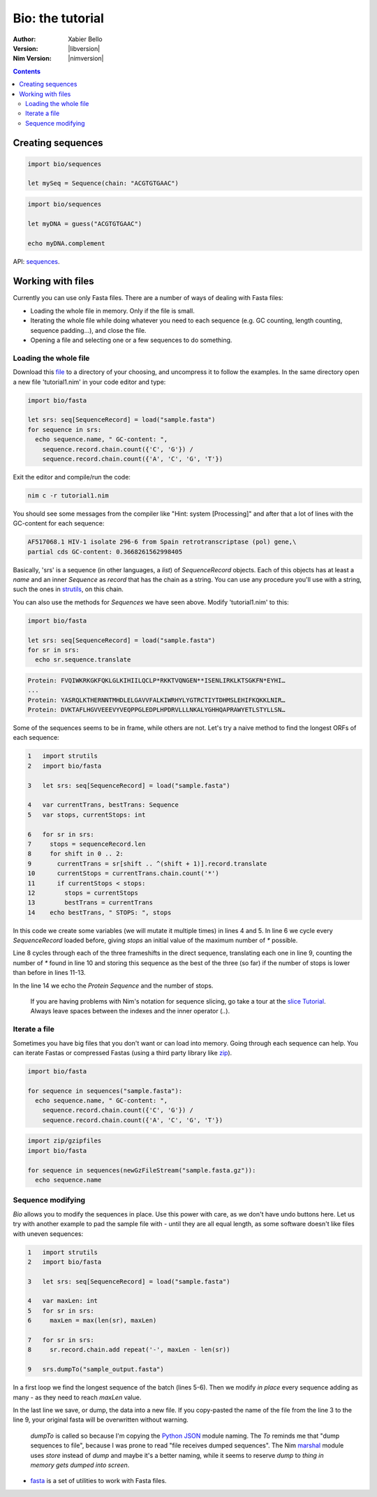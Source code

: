 =================
Bio: the tutorial
=================

:Author: Xabier Bello
:Version: |libversion|
:Nim Version: |nimversion|

.. contents::


Creating sequences
==================


.. code-block:: nim

    import bio/sequences

    let mySeq = Sequence(chain: "ACGTGTGAAC")


.. code-block:: nim

    import bio/sequences

    let myDNA = guess("ACGTGTGAAC")

    echo myDNA.complement

API: `sequences <sequences.html>`_.

Working with files
===================

Currently you can use only Fasta files. There are a number of ways of dealing
with Fasta files:

* Loading the whole file in memory. Only if the file is small.
* Iterating the whole file while doing whatever you need to each sequence (e.g.
  GC counting, length counting, sequence padding...), and close the file.
* Opening a file and selecting one or a few sequences to do something.

Loading the whole file
----------------------

Download this file_ to a directory of your choosing, and uncompress it to
follow the examples. In the same directory open a new file 'tutorial1.nim' in
your code editor and type:

.. _file: https://gitlab.com/xbello/bio/-/blob/master/src/docs/sample.fasta.gz

.. code-block::

   import bio/fasta

   let srs: seq[SequenceRecord] = load("sample.fasta")
   for sequence in srs:
     echo sequence.name, " GC-content: ",
       sequence.record.chain.count({'C', 'G'}) /
       sequence.record.chain.count({'A', 'C', 'G', 'T'})

Exit the editor and compile/run the code:

.. code-block::

    nim c -r tutorial1.nim

You should see some messages from the compiler like "Hint: system [Processing]"
and after that a lot of lines with the GC-content for each sequence:

.. code-block::

  AF517068.1 HIV-1 isolate 296-6 from Spain retrotranscriptase (pol) gene,\
  partial cds GC-content: 0.3668261562998405

Basically, 'srs' is a sequence (in other languages, a *list*) of
`SequenceRecord` objects. Each of this objects has at least a `name` and an
inner `Sequence` as `record` that has the chain as a string. You can use any
procedure you'll use with a string, such the ones in strutils_, on this chain.

.. _strutils: https://nim-lang.org/docs/strutils.html

You can also use the methods for `Sequences` we have seen above. Modify
'tutorial1.nim' to this:

.. code-block::

   import bio/fasta

   let srs: seq[SequenceRecord] = load("sample.fasta")
   for sr in srs:
     echo sr.sequence.translate

.. code-block::

   Protein: FVQIWKRKGKFQKLGLKIHIILQCLP*RKKTVQNGEN**ISENLIRKLKTSGKFN*EYHI…
   ...
   Protein: YASRQLKTHERNNTMHDLELGAVVFALKIWRHYLYGTRCTIYTDHMSLEHIFKQKKLNIR…
   Protein: DVKTAFLHGVVEEEVYVEQPPGLEDPLHPDRVLLLNKALYGHHQAPRAWYETLSTYLLSN…

Some of the sequences seems to be in frame, while others are not. Let's try a
naive method to find the longest ORFs of each sequence:

.. code-block::

  1   import strutils
  2   import bio/fasta

  3   let srs: seq[SequenceRecord] = load("sample.fasta")

  4   var currentTrans, bestTrans: Sequence
  5   var stops, currentStops: int

  6   for sr in srs:
  7     stops = sequenceRecord.len
  8     for shift in 0 .. 2:
  9       currentTrans = sr[shift .. ^(shift + 1)].record.translate
  10      currentStops = currentTrans.chain.count('*')
  11      if currentStops < stops:
  12        stops = currentStops
  13        bestTrans = currentTrans
  14    echo bestTrans, " STOPS: ", stops

In this code we create some variables (we will mutate it multiple times) in
lines 4 and 5. In line 6 we cycle every `SequenceRecord` loaded before, giving
`stops` an initial value of the maximum number of `*` possible.

Line 8 cycles through each of the three frameshifts in the direct sequence,
translating each one in line 9, counting the number of `*` found in line 10
and storing this sequence as the best of the three (so far) if the number of
stops is lower than before in lines 11-13.

In the line 14 we echo the `Protein Sequence` and the number of stops.

    If you are having problems with Nim's notation for sequence slicing, go
    take a tour at the `slice Tutorial`_.
    Always leave spaces between the indexes and the inner operator (`..`).

.. _slice Tutorial: https://nim-lang.org/docs/tut1.html#advanced-types-slices

Iterate a file
--------------

Sometimes you have big files that you don't want or can load into memory.
Going through each sequence can help. You can iterate Fastas or compressed
Fastas (using a third party library like zip_).

.. code-block::

    import bio/fasta

    for sequence in sequences("sample.fasta"):
      echo sequence.name, " GC-content: ",
        sequence.record.chain.count({'C', 'G'}) /
        sequence.record.chain.count({'A', 'C', 'G', 'T'})

.. code-block::

    import zip/gzipfiles
    import bio/fasta

    for sequence in sequences(newGzFileStream("sample.fasta.gz")):
      echo sequence.name

.. _zip: https://github.com/nim-lang/zip

Sequence modifying
------------------

`Bio` allows you to modify the sequences in place. Use this power with care, as
we don't have undo buttons here. Let us try with another example to pad the
sample file with `-` until they are all equal length, as some software doesn't
like files with uneven sequences:

.. code-block::

  1   import strutils
  2   import bio/fasta

  3   let srs: seq[SequenceRecord] = load("sample.fasta")

  4   var maxLen: int
  5   for sr in srs:
  6     maxLen = max(len(sr), maxLen)

  7   for sr in srs:
  8     sr.record.chain.add repeat('-', maxLen - len(sr))

  9   srs.dumpTo("sample_output.fasta")

In a first loop we find the longest sequence of the batch (lines 5-6). Then we
modify *in place* every sequence adding as many `-` as they need to reach
`maxLen` value.

In the last line we save, or dump, the data into a new file. If you copy-pasted
the name of the file from the line 3 to the line 9, your original fasta will
be overwritten without warning.

    `dumpTo` is called so because I'm copying the `Python JSON`_ module naming.
    The `To` reminds me that "dump sequences to file", because I was prone to
    read "file receives dumped sequences". The Nim marshal_ module uses
    `store` instead of `dump` and maybe it's a better naming, while it seems to
    reserve `dump` to `thing in memory gets dumped into screen`.

.. _Python Json: https://docs.python.org/3/library/json.html
.. _marshal: https://nim-lang.org/docs/marshal.html

* `fasta <fasta.html>`_ is a set of utilities to work with Fasta files.

